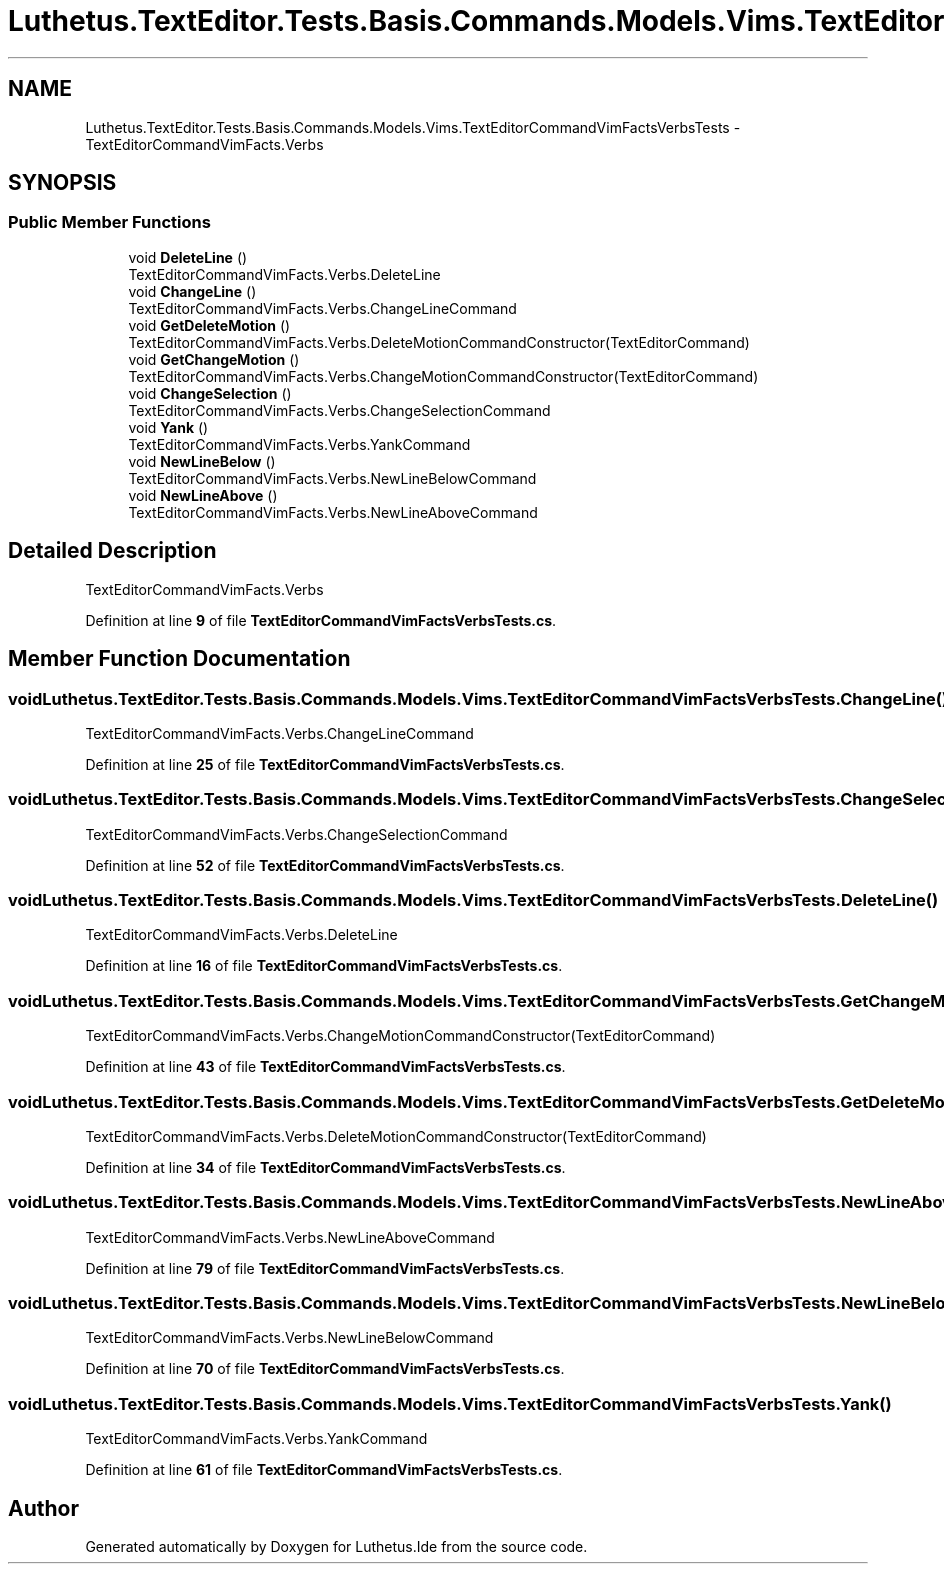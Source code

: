.TH "Luthetus.TextEditor.Tests.Basis.Commands.Models.Vims.TextEditorCommandVimFactsVerbsTests" 3 "Version 1.0.0" "Luthetus.Ide" \" -*- nroff -*-
.ad l
.nh
.SH NAME
Luthetus.TextEditor.Tests.Basis.Commands.Models.Vims.TextEditorCommandVimFactsVerbsTests \- TextEditorCommandVimFacts\&.Verbs  

.SH SYNOPSIS
.br
.PP
.SS "Public Member Functions"

.in +1c
.ti -1c
.RI "void \fBDeleteLine\fP ()"
.br
.RI "TextEditorCommandVimFacts\&.Verbs\&.DeleteLine "
.ti -1c
.RI "void \fBChangeLine\fP ()"
.br
.RI "TextEditorCommandVimFacts\&.Verbs\&.ChangeLineCommand "
.ti -1c
.RI "void \fBGetDeleteMotion\fP ()"
.br
.RI "TextEditorCommandVimFacts\&.Verbs\&.DeleteMotionCommandConstructor(TextEditorCommand) "
.ti -1c
.RI "void \fBGetChangeMotion\fP ()"
.br
.RI "TextEditorCommandVimFacts\&.Verbs\&.ChangeMotionCommandConstructor(TextEditorCommand) "
.ti -1c
.RI "void \fBChangeSelection\fP ()"
.br
.RI "TextEditorCommandVimFacts\&.Verbs\&.ChangeSelectionCommand "
.ti -1c
.RI "void \fBYank\fP ()"
.br
.RI "TextEditorCommandVimFacts\&.Verbs\&.YankCommand "
.ti -1c
.RI "void \fBNewLineBelow\fP ()"
.br
.RI "TextEditorCommandVimFacts\&.Verbs\&.NewLineBelowCommand "
.ti -1c
.RI "void \fBNewLineAbove\fP ()"
.br
.RI "TextEditorCommandVimFacts\&.Verbs\&.NewLineAboveCommand "
.in -1c
.SH "Detailed Description"
.PP 
TextEditorCommandVimFacts\&.Verbs 
.PP
Definition at line \fB9\fP of file \fBTextEditorCommandVimFactsVerbsTests\&.cs\fP\&.
.SH "Member Function Documentation"
.PP 
.SS "void Luthetus\&.TextEditor\&.Tests\&.Basis\&.Commands\&.Models\&.Vims\&.TextEditorCommandVimFactsVerbsTests\&.ChangeLine ()"

.PP
TextEditorCommandVimFacts\&.Verbs\&.ChangeLineCommand 
.PP
Definition at line \fB25\fP of file \fBTextEditorCommandVimFactsVerbsTests\&.cs\fP\&.
.SS "void Luthetus\&.TextEditor\&.Tests\&.Basis\&.Commands\&.Models\&.Vims\&.TextEditorCommandVimFactsVerbsTests\&.ChangeSelection ()"

.PP
TextEditorCommandVimFacts\&.Verbs\&.ChangeSelectionCommand 
.PP
Definition at line \fB52\fP of file \fBTextEditorCommandVimFactsVerbsTests\&.cs\fP\&.
.SS "void Luthetus\&.TextEditor\&.Tests\&.Basis\&.Commands\&.Models\&.Vims\&.TextEditorCommandVimFactsVerbsTests\&.DeleteLine ()"

.PP
TextEditorCommandVimFacts\&.Verbs\&.DeleteLine 
.PP
Definition at line \fB16\fP of file \fBTextEditorCommandVimFactsVerbsTests\&.cs\fP\&.
.SS "void Luthetus\&.TextEditor\&.Tests\&.Basis\&.Commands\&.Models\&.Vims\&.TextEditorCommandVimFactsVerbsTests\&.GetChangeMotion ()"

.PP
TextEditorCommandVimFacts\&.Verbs\&.ChangeMotionCommandConstructor(TextEditorCommand) 
.PP
Definition at line \fB43\fP of file \fBTextEditorCommandVimFactsVerbsTests\&.cs\fP\&.
.SS "void Luthetus\&.TextEditor\&.Tests\&.Basis\&.Commands\&.Models\&.Vims\&.TextEditorCommandVimFactsVerbsTests\&.GetDeleteMotion ()"

.PP
TextEditorCommandVimFacts\&.Verbs\&.DeleteMotionCommandConstructor(TextEditorCommand) 
.PP
Definition at line \fB34\fP of file \fBTextEditorCommandVimFactsVerbsTests\&.cs\fP\&.
.SS "void Luthetus\&.TextEditor\&.Tests\&.Basis\&.Commands\&.Models\&.Vims\&.TextEditorCommandVimFactsVerbsTests\&.NewLineAbove ()"

.PP
TextEditorCommandVimFacts\&.Verbs\&.NewLineAboveCommand 
.PP
Definition at line \fB79\fP of file \fBTextEditorCommandVimFactsVerbsTests\&.cs\fP\&.
.SS "void Luthetus\&.TextEditor\&.Tests\&.Basis\&.Commands\&.Models\&.Vims\&.TextEditorCommandVimFactsVerbsTests\&.NewLineBelow ()"

.PP
TextEditorCommandVimFacts\&.Verbs\&.NewLineBelowCommand 
.PP
Definition at line \fB70\fP of file \fBTextEditorCommandVimFactsVerbsTests\&.cs\fP\&.
.SS "void Luthetus\&.TextEditor\&.Tests\&.Basis\&.Commands\&.Models\&.Vims\&.TextEditorCommandVimFactsVerbsTests\&.Yank ()"

.PP
TextEditorCommandVimFacts\&.Verbs\&.YankCommand 
.PP
Definition at line \fB61\fP of file \fBTextEditorCommandVimFactsVerbsTests\&.cs\fP\&.

.SH "Author"
.PP 
Generated automatically by Doxygen for Luthetus\&.Ide from the source code\&.
